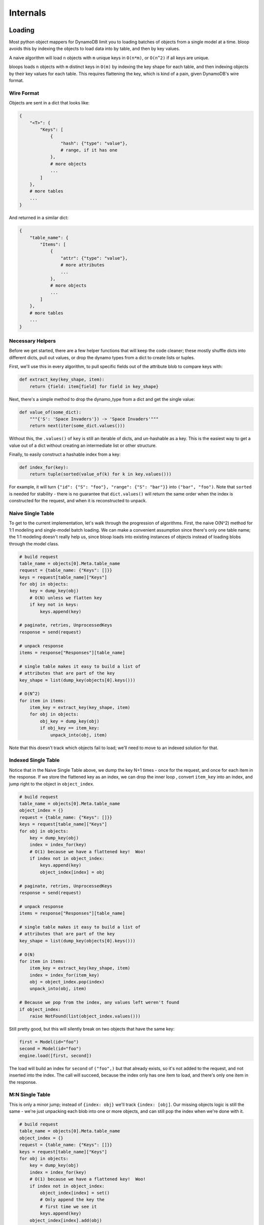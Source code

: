 Internals
^^^^^^^^^

Loading
=======

Most python object mappers for DynamoDB limit you to loading batches of objects from a single model at a time.  bloop
avoids this by indexing the objects to load data into by table, and then by key values.

A naive algorithm will load ``n`` objects with ``m`` unique keys in ``O(n*m)``, or ``O(n^2)`` if all keys are unique.

bloops loads ``n`` objects with ``m`` distinct keys in ``O(m)`` by indexing the key shape for each table, and then
indexing objects by their key values for each table.  This requires flattening the key, which is kind of a pain, given
DynamoDB's wire format.


Wire Format
-----------

Objects are sent in a dict that looks like:

.. code-block:: python

    {
        "<T>": {
            "Keys": [
                {
                    "hash": {"type": "value"},
                    # range, if it has one
                },
                # more objects
                ...
            ]
        },
        # more tables
        ...
    }

And returned in a similar dict:

.. code-block:: python

    {
        "table_name": {
            "Items": [
                {
                    "attr": {"type": "value"},
                    # more attributes
                    ...
                },
                # more objects
                ...
            ]
        },
        # more tables
        ...
    }

Necessary Helpers
-----------------

Before we get started, there are a few helper functions that will keep the code cleaner; these mostly shuffle dicts
into different dicts, pull out values, or drop the dynamo types from a dict to create lists or tuples.

First, we'll use this in every algorithm, to pull specific fields out of the attribute blob to compare keys with:

.. code-block:: python

    def extract_key(key_shape, item):
        return {field: item[field] for field in key_shape}

Next, there's a simple method to drop the dynamo_type from a dict and get the single value:

.. code-block:: python

    def value_of(some_dict):
        """{'S': 'Space Invaders'}) -> 'Space Invaders'"""
        return next(iter(some_dict.values()))

Without this, the ``.values()`` of ``key`` is still an iterable of dicts, and un-hashable as a key.  This is the
easiest way to get a value out of a dict without creating an intermediate list or other structure.

Finally, to easily construct a hashable index from a key:

.. code-block:: python

    def index_for(key):
        return tuple(sorted(value_of(k) for k in key.values()))

For example, it will turn ``{"id": {"S": "foo"}, "range": {"S": "bar"}}`` into ``("bar", "foo")``.  Note that
``sorted`` is needed for stability - there is no guarantee that ``dict.values()`` will return the same order when the
index is constructed for the request, and when it is reconstructed to unpack.

Naive Single Table
------------------

To get to the current implementation, let's walk through the progression of algorithms.  First, the naive O(N^2)
method for 1:1 modeling and single-model batch loading.  We can make a convenient assumption since there's only one
table name; the 1:1 modeling doesn't really help us, since bloop loads into existing instances of objects instead
of loading blobs through the model class.

.. code-block:: python

    # build request
    table_name = objects[0].Meta.table_name
    request = {table_name: {"Keys": []}}
    keys = request[table_name]["Keys"]
    for obj in objects:
        key = dump_key(obj)
        # O(N) unless we flatten key
        if key not in keys:
            keys.append(key)

    # paginate, retries, UnprocessedKeys
    response = send(request)

    # unpack response
    items = response["Responses"][table_name]

    # single table makes it easy to build a list of
    # attributes that are part of the key
    key_shape = list(dump_key(objects[0].keys()))

    # O(N^2)
    for item in items:
        item_key = extract_key(key_shape, item)
        for obj in objects:
            obj_key = dump_key(obj)
            if obj_key == item_key:
                unpack_into(obj, item)

Note that this doesn't track which objects fail to load; we'll need to move to an indexed solution for that.

Indexed Single Table
--------------------

Notice that in the Naive Single Table above, we dump the key N+1 times - once for the request, and once for each
item in the response.  If we store the flattened key as an index, we can drop the inner loop , convert ``item_key``
into an index, and jump right to the object in ``object_index``.

.. code-block:: python

    # build request
    table_name = objects[0].Meta.table_name
    object_index = {}
    request = {table_name: {"Keys": []}}
    keys = request[table_name]["Keys"]
    for obj in objects:
        key = dump_key(obj)
        index = index_for(key)
        # O(1) because we have a flattened key!  Woo!
        if index not in object_index:
            keys.append(key)
            object_index[index] = obj

    # paginate, retries, UnprocessedKeys
    response = send(request)

    # unpack response
    items = response["Responses"][table_name]

    # single table makes it easy to build a list of
    # attributes that are part of the key
    key_shape = list(dump_key(objects[0].keys()))

    # O(N)
    for item in items:
        item_key = extract_key(key_shape, item)
        index = index_for(item_key)
        obj = object_index.pop(index)
        unpack_into(obj, item)

    # Because we pop from the index, any values left weren't found
    if object_index:
        raise NotFound(list(object_index.values()))

Still pretty good, but this will silently break on two objects that have the same key:

.. code-block:: python

    first = Model(id="foo")
    second = Model(id="foo")
    engine.load([first, second])

The load will build an index for ``second`` of ``("foo",)`` but that already exists, so it's not added to the request,
and not inserted into the index.  The call will succeed, because the index only has one item to load, and there's only
one item in the response.

M:N Single Table
----------------

This is only a minor jump; instead of ``{index: obj}`` we'll track ``{index: [obj]``.
Our missing objects logic is still the same - we're just unpacking each blob into one or more objects, and can still
pop the index when we're done with it.

.. code-block:: python

    # build request
    table_name = objects[0].Meta.table_name
    object_index = {}
    request = {table_name: {"Keys": []}}
    keys = request[table_name]["Keys"]
    for obj in objects:
        key = dump_key(obj)
        index = index_for(key)
        # O(1) because we have a flattened key!  Woo!
        if index not in object_index:
            object_index[index] = set()
            # Only append the key the
            # first time we see it
            keys.append(key)
        object_index[index].add(obj)

    # paginate, retries, UnprocessedKeys
    response = send(request)

    # unpack response
    items = response["Responses"][table_name]

    # single table makes it easy to build a list of
    # attributes that are part of the key
    key_shape = list(dump_key(objects[0].keys()))

    # O(N)
    for item in items:
        item_key = extract_key(key_shape, item)
        index = index_for(item_key)
        # No new logic here, just iterating a list
        # of objects instead of unpacking one
        for obj in object_index.pop(index):
            unpack_into(obj, item)

    # Because we pop from the index, any values left weren't found
    if object_index:
        raise NotFound(list(object_index.values()))

M:N Multiple Tables
-------------------

Pretty good, but we're still relying on having one table name.  Generalizing this one will require removing the single
table assumption, which is currently part of:

* How we build the request - This isn't too bad, just insert a new dict to hold ``{"Keys": []}`` when the table name
  isn't in the request.
* How we build the index - This is complex, since associating table -> index -> object will require us to keep the key
  shape for each table, and then the index for each set of objects for each table.
* How we find the key shape from a blob - This is easy once we have the index building above.

========
Notation
========

You should be familiar with the meaning of key shape, key values, index from above.  To describe the new indexed,
I'm going to introduce a few symbols::

    <T>         table name
    <O>         single object to load
    <Item>      attribute blob from DynamoDB
    <K>         key value in the wire format
    <KS>        flattened key shape for table <T>
    <I>         tuple of values to map <O> <==> <T,KS,KV> <==> <Item>

With those, our indexes are::

    TableIndex  {<T>: <KS>}
    ObjectIndex {<T>: {<I>: [<O>]}}
    Request     {<T>: {"Keys": [<K>]}}

================
Applied Notation
================

Let's go through what the values above will be during a load, for the following objects:

.. code-block:: python

    # Don't do this
    from bloop import *


    class Model(new_base()):
        class Meta:
            table_name = "My-Table-Name"
        id = Column(String, hash_key=True)
        sort = Column(String, range_key=True)
        data = Column(Integer)
    engine = Engine()
    engine.bind(base=Model)

    obj = Model(id="foo", sort="bar")
    engine.load([obj])

While we build the request::

    <T>         "My-Table-Name"
    <O>         obj
    <K>         {"id": {"S": "foo"}, "sort": {"S": "bar"}}
    <KS>        ["id", "sort"]
    <I>         ("foo", "bar")
    TableIndex  {"My-Table-Name": ["id", "sort"]}
    ObjectIndex {"My-Table-Name": {("foo", "bar"): set(obj)}}
    Request     {"My-Table-Name": {"Keys": set(<K>)}}

While we unpack the response::

    <T>         "My-Table-Name"
    <O>         obj
    <Item>      {"data": ..., "sort": {"S": "bar"}, "id": {"S": "foo"}}
    <K>         {"id": {"S": "foo"}, "sort": {"S": "bar"}}
    <KS>        ["id", "sort"]
    <I>         ("foo", "bar")
    TableIndex  {"My-Table-Name": ["id", "sort"]}
    ObjectIndex {"My-Table-Name": {("foo", "bar"): set(obj)}}

=======================
Creating the TableIndex
=======================

Up until now, we've just been using a simplified ``ObjectIndex`` that doesn't have the outer dict of table names.
This let us construct the key shape once before we parsed the results, like this:

.. code-block:: python

    key_shape = list(dump_key(objects[0].keys()))

Now, there are many key shapes.  We can get the table name from the response, which we use to look up the key shape:

.. code-block:: python

    response = call(request)

    for table_name, item in response["Responses"].items():
        # get key_shape from table_name

To build the TableIndex, we'll insert the key shape if the table hasn't been seen yet.  At the same time, we'll need a
new dict in the wire request, since there's no longer a single ``{"Keys": []}`` dict in the request:

.. code-block:: python

    object_index = {}
    table_index = {}

    # build request
    request = {}
    for obj in objects:
        table_name = obj.Meta.table_name
        key = dump_key(obj)
        index = index_for(key)

        # new table!  save the key_shape, and create
        # a new Keys dict in the request
        if table_name not in table_index:
            key_shape = list(sorted(key.keys()))
            table_index[table_name] = key_shape
            request[table_name] = {"Keys": []}

Next, we can't check ``if index not in object_index`` because we have multiple tables; object_index gained a level,
so we'll add this line to the check above to prime the object_index when we see a new table:

.. code-block:: python

    for obj in objects:
        ...

        if table_name not in table_index:
            ...
            # New line - prep an empty dict for <I> -> set(<O>)
            object_index[table_name] = {}

Now we can do nearly the same index check - create a set of indexed objects if this is the first one, and then always
add to the existing set.  Like above, we'll only append the key to the request one time:

.. code-block:: python

    for obj in objects:
        ...

        if table_name not in table_index:
            ...

        if index not in object_index[table_name]:
            # Insert key once
            request[table_name]["Keys"].append(key)
            # New list of indexed objects
            object_index[table_name][index] = set()
        object_index[table_name][index].add(obj)

===================
Tracking not loaded
===================

Before, we popped keys from object_index and checked if it was empty at the end, but we can't do that anymore.  We're
only popping the inner keys, and the object_index won't be empty unless there are no table keys.  That is, the
following is not empty, even though we loaded all the objects:

.. code-block:: python

    # bool(object_index) is True, no longer equivalent to empty
    object_index = {
        "SomeTable": {},
        "AnotherTable": {},
        "AlsoEmpty": {}
    }

There are a few ways to solve this, such as keeping a set of all objects, and removing each when its index is loaded.
Another way would be to pop the table dict from the object index when it's empty, and then flatten any remaining sets.
Bloop uses the latter, to save on space:

.. code-block:: python

    not_loaded = set()
    for index in object_index.values():
        for index_set in index.values():
            not_loaded.update(index_set)
    if not_loaded:
        raise bloop.exceptions.NotModified("load", not_loaded)

======================
Unpacking the response
======================

Now that we have the TableIndex, we just need to change our iterator to grab the key as well, then look up the
key_shape in the TableIndex instead of pre-computing it outside the loop.

To start, we'll drop the hardcoded table_name.  Our unpacking is now:

.. code-block:: python

    # unpack response
    tables = response["Responses"]

    for table_name, items in tables.items():
        key_shape = table_index[table_name]

The rest of the code is about the same, with an extra level in the object_index for table_name:

.. code-block:: python

    for table_name, items in tables.items():
        key_shape = table_index[table_name]

        # Still building the index the same way
        item_key = extract_key(key_shape, item)
        index = index_for(item_key)

        # look up the index on the table's object index
        for obj in object_index[table_name].pop(index):
            unpack_into(obj, item)

For the simple cleanup logic, we'd have an ``objects.remove(obj)`` after the unpack, so the object is considered
loaded.  For the more complex cleanup, we'd try to clean up the table from the object_index if it's empty:

.. code-block:: python

    for ...:

        for obj in object_index[table_name].pop(index):
            ...
        # If this pops all the tables, object_index will be empty
        if not object_index[table_name]:
            object_index.pop(table_name)

    # If any table indexes are left in the object_index,
    # then we failed to load the objects under that index
    if object_index:
        # Flatten the object_index into a single set.
        ...

============
All together
============

Here's the final M:N multi-table loader, with a space-efficient ``not_loaded`` check:

.. code-block:: python

    object_index = {}
    table_index = {}

    # build request
    request = {}
    for obj in set(objects):
        table_name = obj.Meta.table_name
        key = dump_key(obj)
        index = index_for(key)

        # new table
        if table_name not in table_index:
            key_shape = list(key.keys())
            table_index[table_name] = key_shape
            request[table_name] = {"Keys": []}

        if index not in object_index[table_name]:
            # insert key once
            request[table_name]["Keys"].append(key)
            # new list of indexed objects
            object_index[table_name][index] = set()
        object_index[table_name][index].add(obj)

    # unpack response
    tables = response["Responses"]

    for table_name, items in tables.items():
        key_shape = table_index[table_name]

        # Still building the index the same way
        item_key = extract_key(key_shape, item)
        index = index_for(item_key)

        # look up the index on the table's object index
        for obj in object_index[table_name].pop(index):
            unpack_into(obj, item)
        # If this pops all the tables, object_index will be empty
        if not object_index[table_name]:
            object_index.pop(table_name)

    if object_index:
        # Flatten the object_index into a single set and raise
        not_loaded = set()
        for index in object_index.values():
            for index_set in index.values():
                not_loaded.update(index_set)
        raise bloop.exceptions.NotModified("load", not_loaded)

Tracking
========

Synchronized
------------

TODO

Snapshots
---------

TODO

Marking
-------

TODO

Binding
=======

Model Declaration
-----------------

TODO

Engine Binding
--------------

TODO

